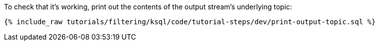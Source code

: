 To check that it's working, print out the contents of the output stream's underlying topic:

+++++
<pre class="snippet"><code class="sql">{% include_raw tutorials/filtering/ksql/code/tutorial-steps/dev/print-output-topic.sql %}</code></pre>
+++++
